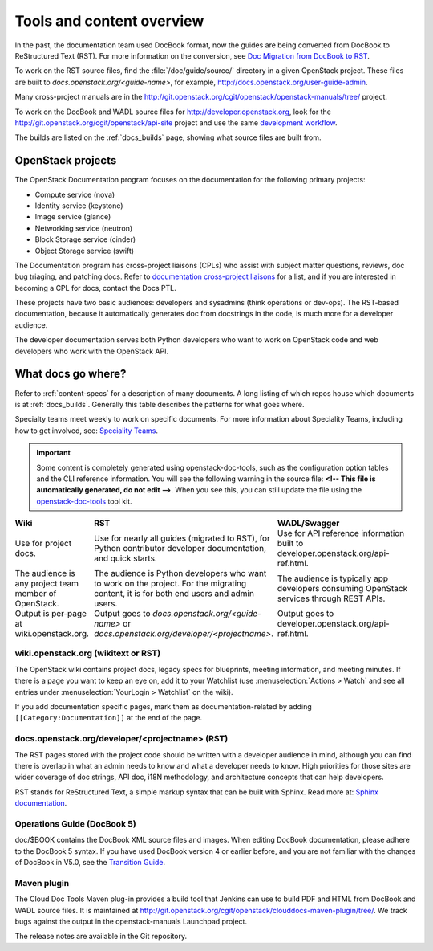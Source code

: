 .. _tools_and_content:

==========================
Tools and content overview
==========================

In the past, the documentation team used DocBook format, now the guides are
being converted from DocBook to ReStructured Text (RST). For more information
on the conversion, see `Doc Migration from DocBook to RST`_.

To work on the RST source files, find the :file:`/doc/guide/source/` directory
in a given OpenStack project. These files are built to
*docs.openstack.org/<guide-name>*, for example,
http://docs.openstack.org/user-guide-admin.

Many cross-project manuals are in the
http://git.openstack.org/cgit/openstack/openstack-manuals/tree/ project.

To work on the DocBook and WADL source files for http://developer.openstack.org,
look for the http://git.openstack.org/cgit/openstack/api-site project
and use the same `development workflow`_.

The builds are listed on the :ref:`docs_builds` page, showing what
source files are built from.

OpenStack projects
~~~~~~~~~~~~~~~~~~

The OpenStack Documentation program focuses on the documentation for the
following primary projects:

* Compute service (nova)
* Identity service (keystone)
* Image service (glance)
* Networking service (neutron)
* Block Storage service (cinder)
* Object Storage service (swift)

The Documentation program has cross-project liaisons (CPLs) who assist with
subject matter questions, reviews, doc bug triaging, and patching docs. Refer
to `documentation cross-project liaisons`_ for a list, and if you are
interested in becoming a CPL for docs, contact the Docs PTL.

These projects have two basic audiences: developers and sysadmins (think
operations or dev-ops). The RST-based documentation, because it automatically
generates doc from docstrings in the code, is much more for a developer
audience.

The developer documentation serves both Python developers who want to work on
OpenStack code and web developers who work with the OpenStack API.

What docs go where?
~~~~~~~~~~~~~~~~~~~

Refer to :ref:`content-specs` for a description of many documents. A long
listing of which repos house which documents is at :ref:`docs_builds`.
Generally this table describes the patterns for what goes where.

Specialty teams meet weekly to work on specific documents. For more
information about Speciality Teams, including how to get involved, see:
`Speciality Teams`_.

.. TODO (MZ) Change the link above as soon as the page is converted.

.. important::

   Some content is completely generated using openstack-doc-tools,
   such as the configuration option tables and the CLI reference information.
   You will see the following warning in the source file: **<!-- This file is
   automatically generated, do not edit -->**. When you see this, you can still
   update the file using the `openstack-doc-tools`_ tool kit.

.. list-table::
   :header-rows: 1
   :widths: 10 20 20
   :stub-columns: 0
   :class: borderless

   * - Wiki
     - RST
     - WADL/Swagger

   * - Use for project docs.
     - Use for nearly all guides (migrated to RST), for Python contributor
       developer documentation, and quick starts.
     - Use for API reference information built to developer.openstack.org/api-ref.html.

   * - The audience is any project team member of OpenStack.
     - The audience is Python developers who want to work on the project. For
       the migrating content, it is for both end users and admin users.
     - The audience is typically app developers consuming OpenStack services
       through REST APIs.

   * - Output is per-page at wiki.openstack.org.
     - Output goes to *docs.openstack.org/<guide-name>* or
       *docs.openstack.org/developer/<projectname>*.
     - Output goes to developer.openstack.org/api-ref.html.

wiki.openstack.org (wikitext or RST)
------------------------------------

The OpenStack wiki contains project docs, legacy specs for blueprints, meeting
information, and meeting minutes. If there is a page you want to keep an eye
on, add it to your Watchlist (use :menuselection:`Actions > Watch` and see all
entries under :menuselection:`YourLogin > Watchlist` on the wiki).

If you add documentation specific pages, mark them as documentation-related
by adding ``[[Category:Documentation]]`` at the end of the page.

docs.openstack.org/developer/<projectname> (RST)
------------------------------------------------

The RST pages stored with the project code should be written with a developer
audience in mind, although you can find there is overlap in what an admin
needs to know and what a developer needs to know. High priorities for those
sites are wider coverage of doc strings, API doc, i18N methodology, and
architecture concepts that can help developers.

RST stands for ReStructured Text, a simple markup syntax that can be built
with Sphinx. Read more at: `Sphinx documentation`_.

Operations Guide (DocBook 5)
----------------------------

doc/$BOOK contains the DocBook XML source files and images. When editing
DocBook documentation, please adhere to the DocBook 5 syntax. If you have used
DocBook version 4 or earlier before, and you are not familiar with the changes
of DocBook in V5.0, see the `Transition Guide`_.

Maven plugin
------------

The Cloud Doc Tools Maven plug-in provides a build tool that Jenkins can use
to build PDF and HTML from DocBook and WADL source files. It is maintained at http://git.openstack.org/cgit/openstack/clouddocs-maven-plugin/tree/. We
track bugs against the output in the openstack-manuals Launchpad project.

The release notes are available in the Git repository.

.. Links:

.. _`Doc Migration from DocBook to RST`: https://wiki.openstack.org/wiki/Documentation/Migrate
.. _`development workflow`: http://docs.openstack.org/infra/manual/developers.html#development-workflow
.. _`Speciality Teams`: https://wiki.openstack.org/wiki/Documentation/SpecialityTeams
.. _`documentation cross-project liaisons`: https://wiki.openstack.org/wiki/CrossProjectLiaisons#Documentation
.. _`openstack-doc-tools`: http://git.openstack.org/cgit/openstack/openstack-doc-tools/tree/README.rst
.. _`Sphinx documentation`: http://sphinx-doc.org/rest.html.
.. _`Transition Guide`: http://docbook.org/docs/howto/
